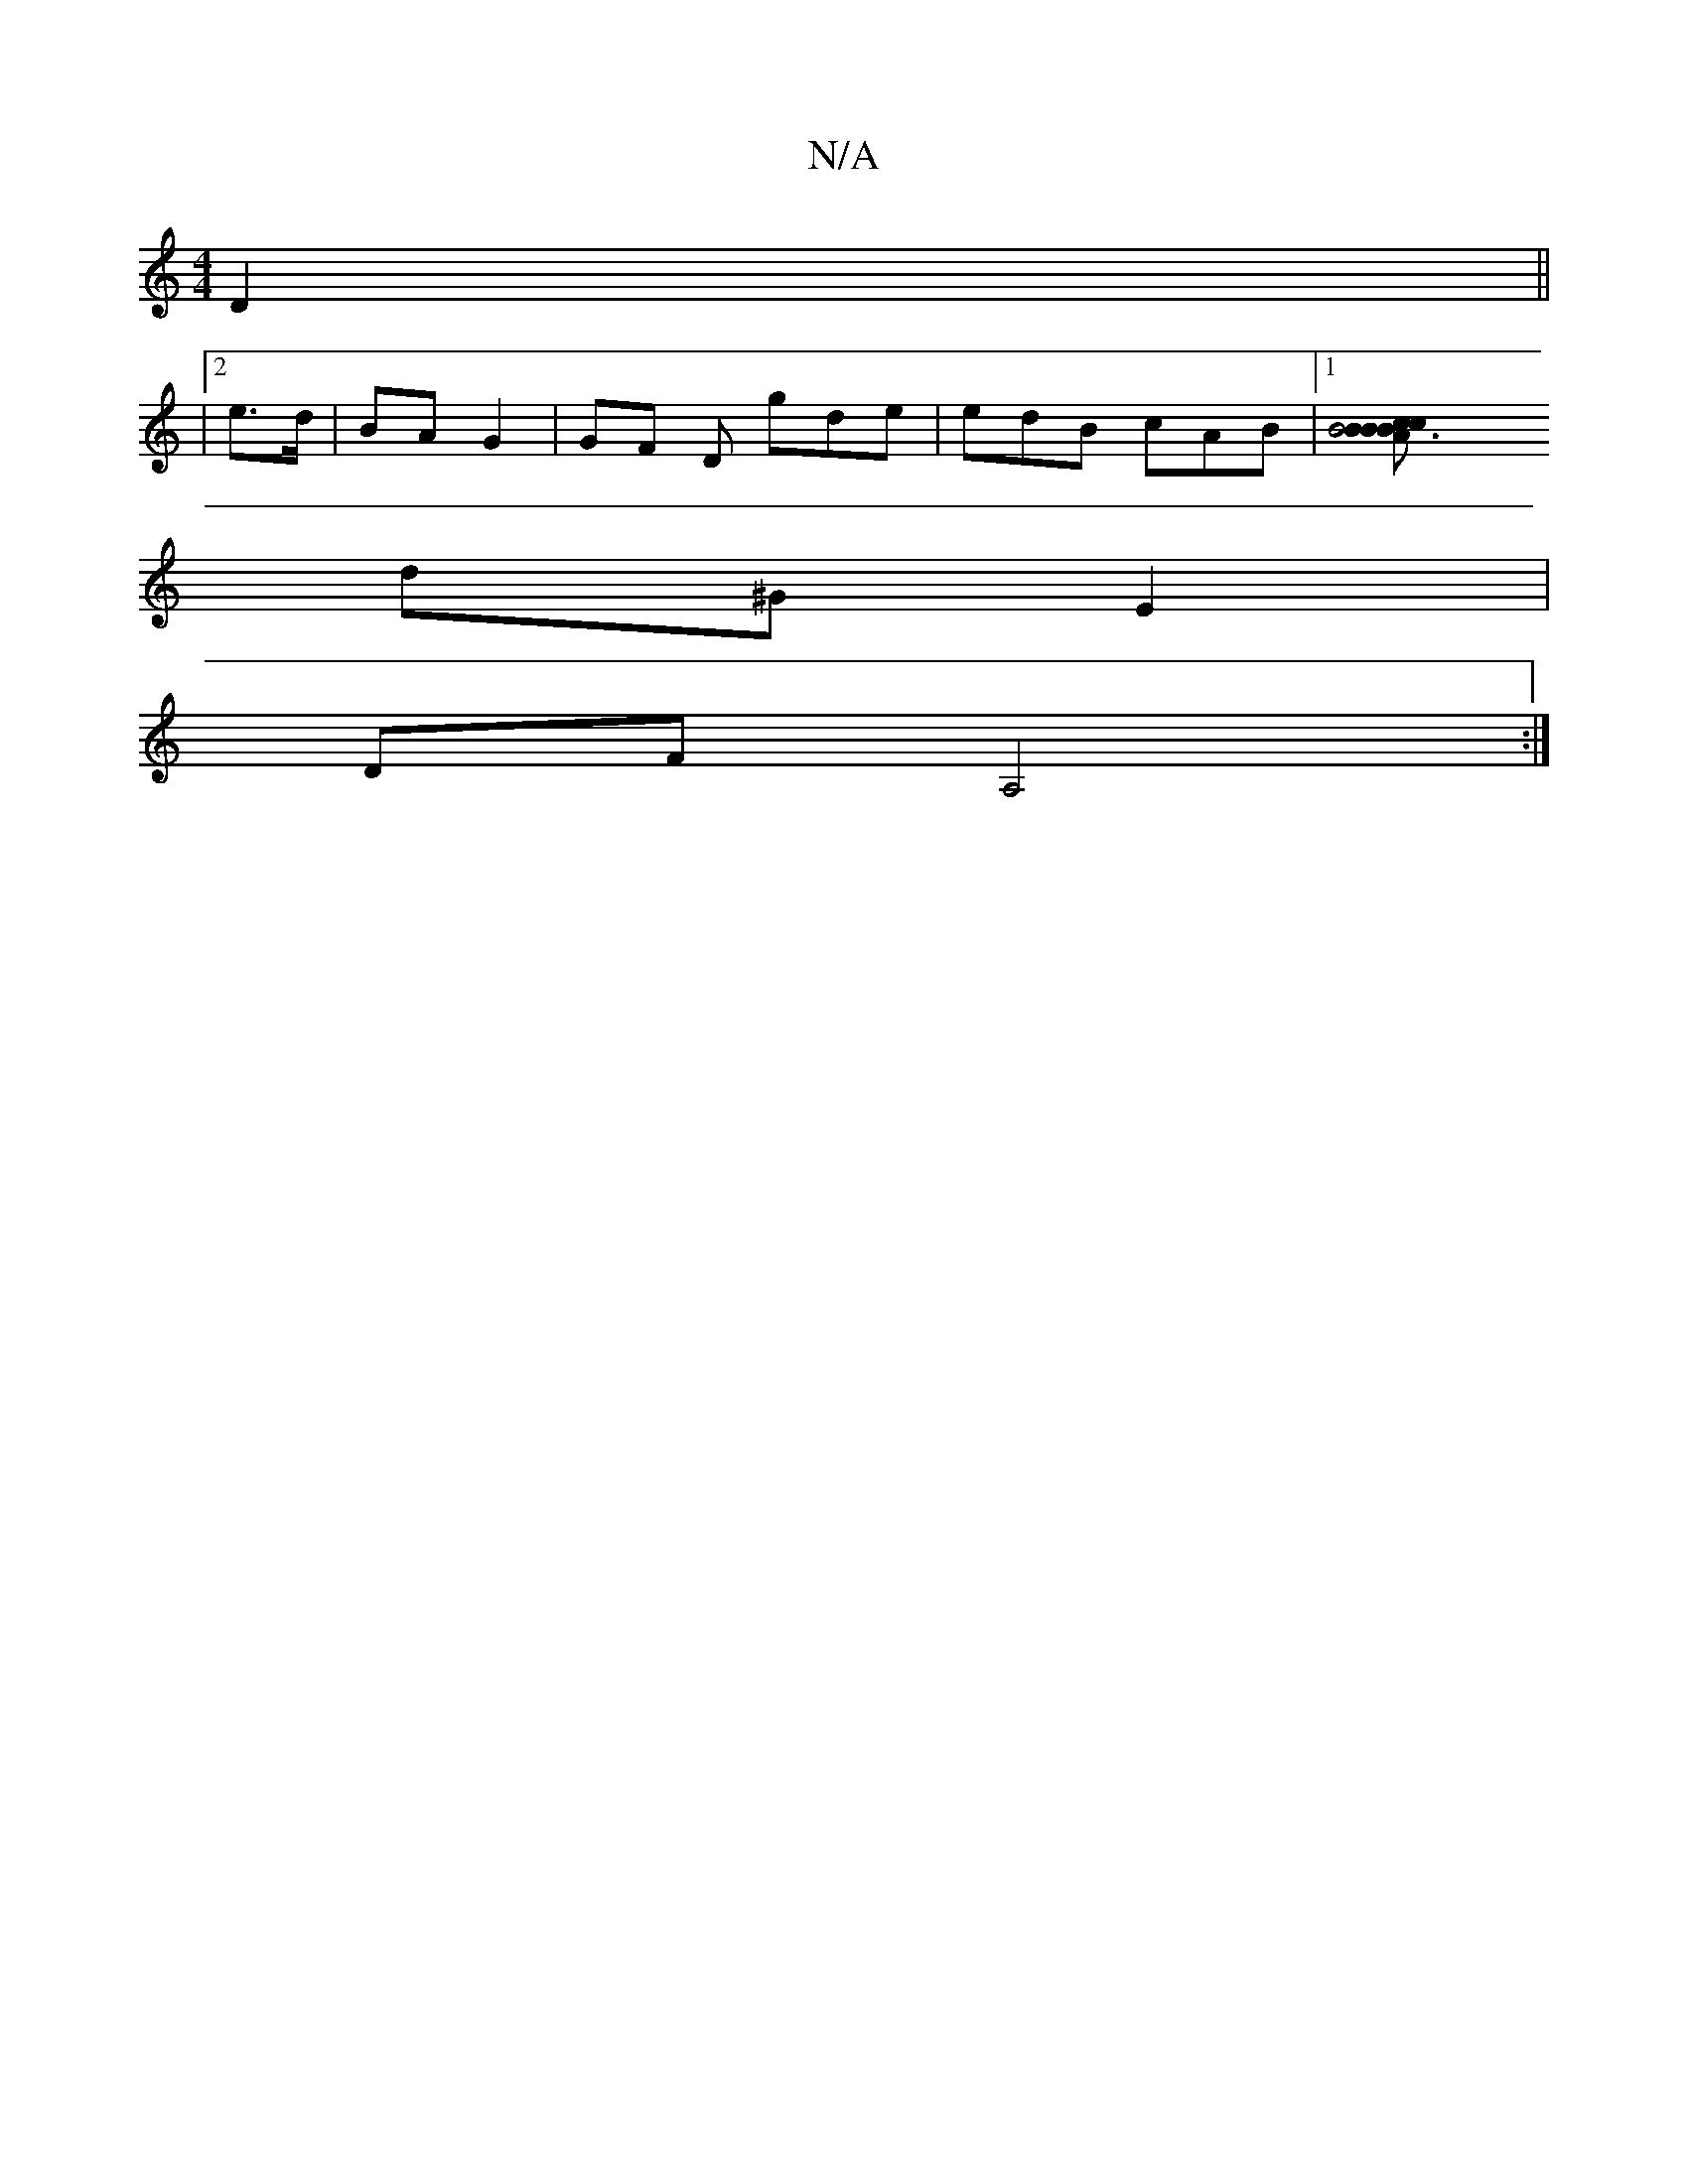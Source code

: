 X:1
T:N/A
M:4/4
R:N/A
K:Cmajor
2 D2||
|2 e>d | BA G2|GF D gde | edB cAB|1[B6 | BBcB Ac A4|Bd ef | dBG e/c/d d2|
d^G E2|
DFA,4:|]


cA e>g | (3efA (3AB>A |
Gd/g/ e/cB | "G"{e} f/a/g eb a>a | Ia-e |"G^dede | c/c/c/c/d cB | edcd d2 :|